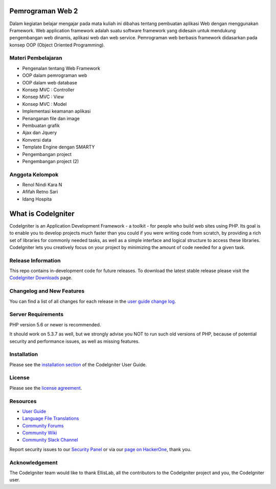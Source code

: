 ###################
Pemrograman Web 2
###################

Dalam kegiatan belajar mengajar pada mata kuliah ini dibahas tentang pembuatan aplikasi Web dengan menggunakan Framework. Web
application framework adalah suatu software framework yang didesain untuk mendukung pengembangan web dinamis, aplikasi web dan web
service. Pemrograman web berbasis framework didasarkan pada konsep OOP (Object Oriented Programming).

*********
Materi Pembelajaran
*********

- Pengenalan tentang Web Framework
- OOP dalam pemrograman web
- OOP dalam web database
- Konsep MVC : Controller
- Konsep MVC : View
- Konsep MVC : Model
- Implementasi keamanan aplikasi
- Penanganan file dan image
- Pembuatan grafik
- Ajax dan Jquery
- Konversi data
- Template Engine dengan SMARTY
- Pengembangan project
- Pengembangan project (2)


*******************
Anggota Kelompok
*******************
- Renol Nindi Kara N
- Afifah Retno Sari
- Idang Hospita

###################
What is CodeIgniter
###################

CodeIgniter is an Application Development Framework - a toolkit - for people
who build web sites using PHP. Its goal is to enable you to develop projects
much faster than you could if you were writing code from scratch, by providing
a rich set of libraries for commonly needed tasks, as well as a simple
interface and logical structure to access these libraries. CodeIgniter lets
you creatively focus on your project by minimizing the amount of code needed
for a given task.

*******************
Release Information
*******************

This repo contains in-development code for future releases. To download the
latest stable release please visit the `CodeIgniter Downloads
<https://codeigniter.com/download>`_ page.

**************************
Changelog and New Features
**************************

You can find a list of all changes for each release in the `user
guide change log <https://github.com/bcit-ci/CodeIgniter/blob/develop/user_guide_src/source/changelog.rst>`_.

*******************
Server Requirements
*******************

PHP version 5.6 or newer is recommended.

It should work on 5.3.7 as well, but we strongly advise you NOT to run
such old versions of PHP, because of potential security and performance
issues, as well as missing features.

************
Installation
************

Please see the `installation section <https://codeigniter.com/user_guide/installation/index.html>`_
of the CodeIgniter User Guide.

*******
License
*******

Please see the `license
agreement <https://github.com/bcit-ci/CodeIgniter/blob/develop/user_guide_src/source/license.rst>`_.

*********
Resources
*********

-  `User Guide <https://codeigniter.com/docs>`_
-  `Language File Translations <https://github.com/bcit-ci/codeigniter3-translations>`_
-  `Community Forums <http://forum.codeigniter.com/>`_
-  `Community Wiki <https://github.com/bcit-ci/CodeIgniter/wiki>`_
-  `Community Slack Channel <https://codeigniterchat.slack.com>`_

Report security issues to our `Security Panel <mailto:security@codeigniter.com>`_
or via our `page on HackerOne <https://hackerone.com/codeigniter>`_, thank you.

***************
Acknowledgement
***************

The CodeIgniter team would like to thank EllisLab, all the
contributors to the CodeIgniter project and you, the CodeIgniter user.

